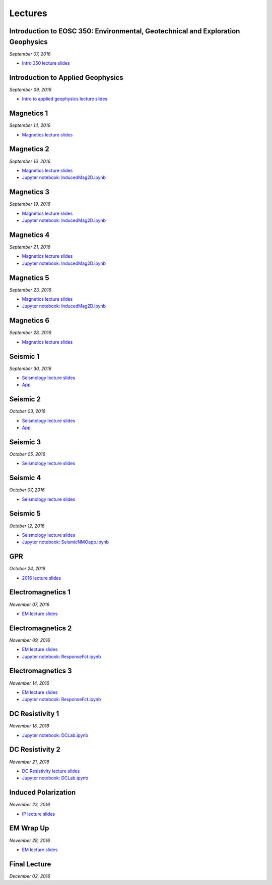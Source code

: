 .. _lectures:

.. --------------------------------- ..
..                                   ..
..    THIS FILE IS AUTO GENEREATED   ..
..                                   ..
..    autodoc.py                     ..
..                                   ..
.. --------------------------------- ..



Lectures
========



.. _lecture_0:

Introduction to EOSC 350: Environmental, Geotechnical and Exploration Geophysics
--------------------------------------------------------------------------------


*September 07, 2016*


- `Intro 350 lecture slides <https://storage.googleapis.com/simpeg/eosc350lectures/a_Intro_350.pdf>`_
            


        


.. raw:: html

    <div style="margin-top:10px; margin-bottom:20px;" align="center">
    <iframe width="560" height="315" src="https://www.youtube.com/embed/C1U2okdfMbU?rel=0" frameborder="0" allowfullscreen>
    </iframe>
    </div>


        

        
.. _lecture_1:

Introduction to Applied Geophysics
----------------------------------


*September 09, 2016*


- `Intro to applied geophysics lecture slides <https://storage.googleapis.com/simpeg/eosc350lectures/b_Intro_to_applied_geophysics.pdf>`_
            


        


.. raw:: html

    <div style="margin-top:10px; margin-bottom:20px;" align="center">
    <iframe width="560" height="315" src="https://www.youtube.com/embed/xw5o3TYYWUE?rel=0" frameborder="0" allowfullscreen>
    </iframe>
    </div>


        

        
.. _lecture_2:

Magnetics 1
-----------


*September 14, 2016*


- `Magnetics lecture slides <https://storage.googleapis.com/simpeg/eosc350lectures/3_Magnetics.pdf>`_
            


        


.. raw:: html

    <div style="margin-top:10px; margin-bottom:20px;" align="center">
    <iframe width="560" height="315" src="https://www.youtube.com/embed/-WeOfAh6Hm8?rel=0" frameborder="0" allowfullscreen>
    </iframe>
    </div>


        

        
.. _lecture_3:

Magnetics 2
-----------


*September 16, 2016*


- `Magnetics lecture slides <https://storage.googleapis.com/simpeg/eosc350lectures/3_Magnetics.pdf>`_
            

- `Jupyter notebook: InducedMag2D.ipynb <https://mybinder.org/repo/ubcgif/gpgLabs/notebooks/Mag/InducedMag2D.ipynb>`_
            

        


.. raw:: html

    <div style="margin-top:10px; margin-bottom:20px;" align="center">
    <iframe width="560" height="315" src="https://www.youtube.com/embed/iaF2Fb7WtfM?rel=0" frameborder="0" allowfullscreen>
    </iframe>
    </div>


        

        
.. _lecture_4:

Magnetics 3
-----------


*September 19, 2016*


- `Magnetics lecture slides <https://storage.googleapis.com/simpeg/eosc350lectures/3_Magnetics.pdf>`_
            

- `Jupyter notebook: InducedMag2D.ipynb <https://mybinder.org/repo/ubcgif/gpgLabs/notebooks/Mag/InducedMag2D.ipynb>`_
            

        


.. raw:: html

    <div style="margin-top:10px; margin-bottom:20px;" align="center">
    <iframe width="560" height="315" src="https://www.youtube.com/embed/dd7bJ9rhJUE?rel=0" frameborder="0" allowfullscreen>
    </iframe>
    </div>


        

        
.. _lecture_5:

Magnetics 4
-----------


*September 21, 2016*


- `Magnetics lecture slides <https://storage.googleapis.com/simpeg/eosc350lectures/3_Magnetics.pdf>`_
            

- `Jupyter notebook: InducedMag2D.ipynb <https://mybinder.org/repo/ubcgif/gpgLabs/notebooks/Mag/InducedMag2D.ipynb>`_
            

        


.. raw:: html

    <div style="margin-top:10px; margin-bottom:20px;" align="center">
    <iframe width="560" height="315" src="https://www.youtube.com/embed/IK7z_-XjN7M?rel=0" frameborder="0" allowfullscreen>
    </iframe>
    </div>


        

        
.. _lecture_6:

Magnetics 5
-----------


*September 23, 2016*


- `Magnetics lecture slides <https://storage.googleapis.com/simpeg/eosc350lectures/3_Magnetics.pdf>`_
            

- `Jupyter notebook: InducedMag2D.ipynb <https://mybinder.org/repo/ubcgif/gpgLabs/notebooks/Mag/InducedMag2D.ipynb>`_
            

        


.. raw:: html

    <div style="margin-top:10px; margin-bottom:20px;" align="center">
    <iframe width="560" height="315" src="https://www.youtube.com/embed/CtihJA84qm4?rel=0" frameborder="0" allowfullscreen>
    </iframe>
    </div>


        

        
.. _lecture_7:

Magnetics 6
-----------


*September 28, 2016*


- `Magnetics lecture slides <https://storage.googleapis.com/simpeg/eosc350lectures/3_Magnetics.pdf>`_
            


        


.. raw:: html

    <div style="margin-top:10px; margin-bottom:20px;" align="center">
    <iframe width="560" height="315" src="https://www.youtube.com/embed/cHiPFgc_1DM?rel=0" frameborder="0" allowfullscreen>
    </iframe>
    </div>


        

        
.. _lecture_8:

Seismic 1
---------


*September 30, 2016*


- `Seismology lecture slides <https://storage.googleapis.com/simpeg/eosc350lectures/Seismology.pdf>`_
            


- `App <https://mybinder.org/v2/gh/geoscixyz/gpgLabs/main?filepath=notebooks%2Fseismic%2FSeis_Refraction.ipynb>`_
            
        


.. raw:: html

    <div style="margin-top:10px; margin-bottom:20px;" align="center">
    <iframe width="560" height="315" src="https://www.youtube.com/embed/Q_4WzrzU2uM?rel=0" frameborder="0" allowfullscreen>
    </iframe>
    </div>


        

        
.. _lecture_9:

Seismic 2
---------


*October 03, 2016*


- `Seismology lecture slides <https://storage.googleapis.com/simpeg/eosc350lectures/Seismology.pdf>`_
            


- `App <https://mybinder.org/v2/gh/geoscixyz/gpgLabs/main?filepath=notebooks%2Fseismic%2FSeis_Refraction.ipynb>`_
            
        


.. raw:: html

    <div style="margin-top:10px; margin-bottom:20px;" align="center">
    <iframe width="560" height="315" src="https://www.youtube.com/embed/ucLEddbzOEc?rel=0" frameborder="0" allowfullscreen>
    </iframe>
    </div>


        

        
.. _lecture_10:

Seismic 3
---------


*October 05, 2016*


- `Seismology lecture slides <https://storage.googleapis.com/simpeg/eosc350lectures/Seismology.pdf>`_
            


        


.. raw:: html

    <div style="margin-top:10px; margin-bottom:20px;" align="center">
    <iframe width="560" height="315" src="https://www.youtube.com/embed/NUrUbOjUMq4?rel=0" frameborder="0" allowfullscreen>
    </iframe>
    </div>


        

        
.. _lecture_11:

Seismic 4
---------


*October 07, 2016*


- `Seismology lecture slides <https://storage.googleapis.com/simpeg/eosc350lectures/Seismology.pdf>`_
            


        


.. raw:: html

    <div style="margin-top:10px; margin-bottom:20px;" align="center">
    <iframe width="560" height="315" src="https://www.youtube.com/embed/8XhqadeTofg?rel=0" frameborder="0" allowfullscreen>
    </iframe>
    </div>


        

        
.. _lecture_12:

Seismic 5
---------


*October 12, 2016*


- `Seismology lecture slides <https://storage.googleapis.com/simpeg/eosc350lectures/Seismology.pdf>`_
            

- `Jupyter notebook: SeismicNMOapp.ipynb <https://mybinder.org/repo/ubcgif/gpgLabs/notebooks/Seismic/NMO/SeismicNMOapp.ipynb>`_
            

        


.. raw:: html

    <div style="margin-top:10px; margin-bottom:20px;" align="center">
    <iframe width="560" height="315" src="https://www.youtube.com/embed/4kLwlwMoPbA?rel=0" frameborder="0" allowfullscreen>
    </iframe>
    </div>


        

        
.. _lecture_13:

GPR
---


*October 24, 2016*


- `2016 lecture slides <https://storage.googleapis.com/simpeg/eosc350lectures/GPR_2016.pdf>`_
            


        


.. raw:: html

    <div style="margin-top:10px; margin-bottom:20px;" align="center">
    <iframe width="560" height="315" src="https://www.youtube.com/embed/fIe0iE59yWg?rel=0" frameborder="0" allowfullscreen>
    </iframe>
    </div>


        

        
.. _lecture_14:

Electromagnetics 1
------------------


*November 07, 2016*


- `EM lecture slides <https://storage.googleapis.com/simpeg/eosc350lectures/5_EM.pdf>`_
            


        


.. raw:: html

    <div style="margin-top:10px; margin-bottom:20px;" align="center">
    <iframe width="560" height="315" src="https://www.youtube.com/embed/cofxA5JGpJg?rel=0" frameborder="0" allowfullscreen>
    </iframe>
    </div>


        

        
.. _lecture_15:

Electromagnetics 2
------------------


*November 09, 2016*


- `EM lecture slides <https://storage.googleapis.com/simpeg/eosc350lectures/5_EM.pdf>`_
            

- `Jupyter notebook: ResponseFct.ipynb <https://mybinder.org/repo/ubcgif/gpgLabs/notebooks/EM/ResponseFct/ResponseFct.ipynb>`_
            

        


.. raw:: html

    <div style="margin-top:10px; margin-bottom:20px;" align="center">
    <iframe width="560" height="315" src="https://www.youtube.com/embed/2s831k1MLx0?rel=0" frameborder="0" allowfullscreen>
    </iframe>
    </div>


        

        
.. _lecture_16:

Electromagnetics 3
------------------


*November 14, 2016*


- `EM lecture slides <https://storage.googleapis.com/simpeg/eosc350lectures/5_EM.pdf>`_
            

- `Jupyter notebook: ResponseFct.ipynb <https://mybinder.org/repo/ubcgif/gpgLabs/notebooks/EM/ResponseFct/ResponseFct.ipynb>`_
            

        


.. raw:: html

    <div style="margin-top:10px; margin-bottom:20px;" align="center">
    <iframe width="560" height="315" src="https://www.youtube.com/embed/xWORpeGyhwE?rel=0" frameborder="0" allowfullscreen>
    </iframe>
    </div>


        

        
.. _lecture_17:

DC Resistivity 1
----------------


*November 18, 2016*



- `Jupyter notebook: DCLab.ipynb <https://mybinder.org/repo/ubcgif/gpgLabs/notebooks/DC/DCLab.ipynb>`_
            

        


.. raw:: html

    <div style="margin-top:10px; margin-bottom:20px;" align="center">
    <iframe width="560" height="315" src="https://www.youtube.com/embed/ywlpOsYRTww?rel=0" frameborder="0" allowfullscreen>
    </iframe>
    </div>


        

        
.. _lecture_18:

DC Resistivity 2
----------------


*November 21, 2016*


- `DC Resistivity lecture slides <https://storage.googleapis.com/simpeg/eosc350lectures/9_DC_Resistivity.pdf>`_
            

- `Jupyter notebook: DCLab.ipynb <https://mybinder.org/repo/ubcgif/gpgLabs/notebooks/DC/DCLab.ipynb>`_
            

        


.. raw:: html

    <div style="margin-top:10px; margin-bottom:20px;" align="center">
    <iframe width="560" height="315" src="https://www.youtube.com/embed/-0Z_jGz-1T0?rel=0" frameborder="0" allowfullscreen>
    </iframe>
    </div>


        

        
.. _lecture_19:

Induced Polarization
--------------------


*November 23, 2016*


- `IP lecture slides <https://storage.googleapis.com/simpeg/eosc350lectures/IP.pdf>`_
            


        


.. raw:: html

    <div style="margin-top:10px; margin-bottom:20px;" align="center">
    <iframe width="560" height="315" src="https://www.youtube.com/embed/hmZGxFYmpm8?rel=0" frameborder="0" allowfullscreen>
    </iframe>
    </div>


        

        
.. _lecture_20:

EM Wrap Up
----------


*November 28, 2016*


- `EM lecture slides <https://storage.googleapis.com/simpeg/eosc350lectures/5_EM.pdf>`_
            


        


.. raw:: html

    <div style="margin-top:10px; margin-bottom:20px;" align="center">
    <iframe width="560" height="315" src="https://www.youtube.com/embed/nmwVFxxizH4?rel=0" frameborder="0" allowfullscreen>
    </iframe>
    </div>


        

        
.. _lecture_21:

Final Lecture
-------------


*December 02, 2016*




        


.. raw:: html

    <div style="margin-top:10px; margin-bottom:20px;" align="center">
    <iframe width="560" height="315" src="https://www.youtube.com/embed/OeJVz4T5gRw?rel=0" frameborder="0" allowfullscreen>
    </iframe>
    </div>


        

        